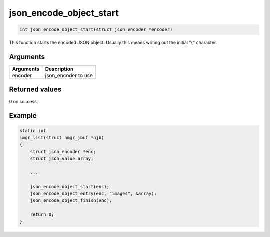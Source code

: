 json\_encode\_object\_start 
-----------------------------

.. code-block:: console

       int json_encode_object_start(struct json_encoder *encoder)

This function starts the encoded JSON object. Usually this means writing
out the initial "{" character.

Arguments
^^^^^^^^^

+-------------+------------------------+
| Arguments   | Description            |
+=============+========================+
| encoder     | json\_encoder to use   |
+-------------+------------------------+

Returned values
^^^^^^^^^^^^^^^

0 on success.

Example
^^^^^^^

.. code:: c

    static int
    imgr_list(struct nmgr_jbuf *njb)
    {
        struct json_encoder *enc;
        struct json_value array;

        ...

        json_encode_object_start(enc);
        json_encode_object_entry(enc, "images", &array);
        json_encode_object_finish(enc);

        return 0;
    }

